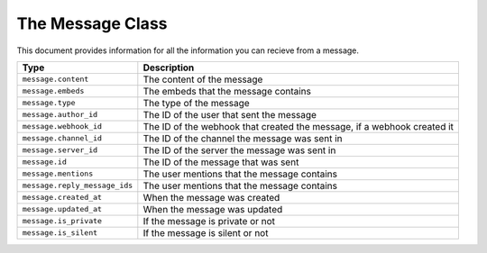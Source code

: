 The Message Class
------------

This document provides information for all the information you can recieve from a message.

+-----------------------------+----------------------------------------------+
| Type                        | Description                                  |
+=============================+==============================================+
|``message.content``          |The content of the message                    |
+-----------------------------+----------------------------------------------+
|``message.embeds``           |The embeds that the message contains          |
+-----------------------------+----------------------------------------------+
|``message.type``             |The type of the message                       |
+-----------------------------+----------------------------------------------+
|``message.author_id``        |The ID of the user that sent the message      |
+-----------------------------+----------------------------------------------+
|``message.webhook_id``       |The ID of the webhook that created the        |
|                             |message, if a webhook created it              |
+-----------------------------+----------------------------------------------+
|``message.channel_id``       |The ID of the channel the message was sent in |
+-----------------------------+----------------------------------------------+
|``message.server_id``        |The ID of the server the message was sent in  |
+-----------------------------+----------------------------------------------+
|``message.id``               |The ID of the message that was sent           |
+-----------------------------+----------------------------------------------+
|``message.mentions``         |The user mentions that the message contains   |
+-----------------------------+----------------------------------------------+
|``message.reply_message_ids``|The user mentions that the message contains   |
+-----------------------------+----------------------------------------------+
|``message.created_at``       |When the message was created                  |
+-----------------------------+----------------------------------------------+
|``message.updated_at``       |When the message was updated                  |
+-----------------------------+----------------------------------------------+
|``message.is_private``       |If the message is private or not              |
+-----------------------------+----------------------------------------------+
|``message.is_silent``        |If the message is silent or not               |
+-----------------------------+----------------------------------------------+